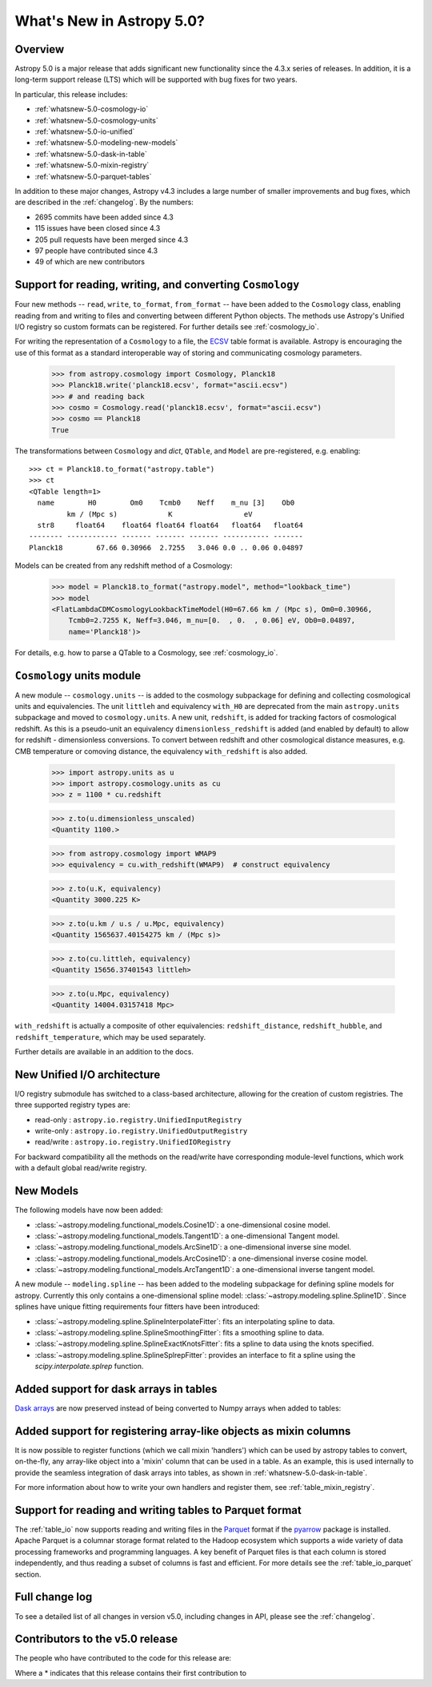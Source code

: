 .. doctest-skip-all

.. _whatsnew-5.0:

**************************
What's New in Astropy 5.0?
**************************

Overview
========

Astropy 5.0 is a major release that adds significant new functionality since
the 4.3.x series of releases.  In addition, it is a long-term support release
(LTS) which will be supported with bug fixes for two years.

In particular, this release includes:

* :ref:`whatsnew-5.0-cosmology-io`
* :ref:`whatsnew-5.0-cosmology-units`
* :ref:`whatsnew-5.0-io-unified`
* :ref:`whatsnew-5.0-modeling-new-models`
* :ref:`whatsnew-5.0-dask-in-table`
* :ref:`whatsnew-5.0-mixin-registry`
* :ref:`whatsnew-5.0-parquet-tables`

In addition to these major changes, Astropy v4.3 includes a large number of
smaller improvements and bug fixes, which are described in the
:ref:`changelog`. By the numbers:

* 2695 commits have been added since 4.3
* 115 issues have been closed since 4.3
* 205 pull requests have been merged since 4.3
* 97 people have contributed since 4.3
* 49 of which are new contributors

.. _whatsnew-5.0-cosmology-io:

Support for reading, writing, and converting ``Cosmology``
==========================================================

Four new methods -- ``read``, ``write``, ``to_format``, ``from_format`` -- have
been added to the ``Cosmology`` class, enabling reading from and writing to
files and converting between different Python objects.
The methods use Astropy's Unified I/O registry so custom formats can be
registered. For further details see :ref:`cosmology_io`.

For writing the representation of a ``Cosmology`` to a file, the
`ECSV <https://github.com/astropy/astropy-APEs/blob/main/APE6.rst>`_ table
format is available. Astropy is encouraging the use of this format as a
standard interoperable way of storing and communicating cosmology parameters.

    >>> from astropy.cosmology import Cosmology, Planck18
    >>> Planck18.write('planck18.ecsv', format="ascii.ecsv")
    >>> # and reading back
    >>> cosmo = Cosmology.read('planck18.ecsv', format="ascii.ecsv")
    >>> cosmo == Planck18
    True

The transformations between ``Cosmology`` and `dict`, ``QTable``, and ``Model``
are pre-registered, e.g. enabling::

    >>> ct = Planck18.to_format("astropy.table")
    >>> ct
    <QTable length=1>
      name        H0        Om0    Tcmb0    Neff    m_nu [3]    Ob0
             km / (Mpc s)            K                 eV
      str8     float64    float64 float64 float64   float64   float64
    -------- ------------ ------- ------- ------- ----------- -------
    Planck18        67.66 0.30966  2.7255   3.046 0.0 .. 0.06 0.04897

Models can be created from any redshift method of a Cosmology:

    >>> model = Planck18.to_format("astropy.model", method="lookback_time")
    >>> model
    <FlatLambdaCDMCosmologyLookbackTimeModel(H0=67.66 km / (Mpc s), Om0=0.30966,
        Tcmb0=2.7255 K, Neff=3.046, m_nu=[0.  , 0.  , 0.06] eV, Ob0=0.04897,
        name='Planck18')>

For details, e.g. how to parse a QTable to a Cosmology, see :ref:`cosmology_io`.


.. _whatsnew-5.0-cosmology-units:

``Cosmology`` units module
==========================

A new module -- ``cosmology.units`` -- is added to the cosmology subpackage for
defining and collecting cosmological units and equivalencies.
The unit ``littleh`` and equivalency ``with_H0`` are deprecated from the main
``astropy.units`` subpackage and moved to ``cosmology.units``.
A new unit, ``redshift``, is added for tracking factors of cosmological redshift.
As this is a pseudo-unit an equivalency ``dimensionless_redshift`` is added
(and enabled by default) to allow for redshift - dimensionless conversions.
To convert between redshift and other cosmological distance measures, e.g.
CMB temperature or comoving distance, the equivalency ``with_redshift`` is
also added.

    >>> import astropy.units as u
    >>> import astropy.cosmology.units as cu
    >>> z = 1100 * cu.redshift

    >>> z.to(u.dimensionless_unscaled)
    <Quantity 1100.>

    >>> from astropy.cosmology import WMAP9
    >>> equivalency = cu.with_redshift(WMAP9)  # construct equivalency

    >>> z.to(u.K, equivalency)
    <Quantity 3000.225 K>

    >>> z.to(u.km / u.s / u.Mpc, equivalency)
    <Quantity 1565637.40154275 km / (Mpc s)>

    >>> z.to(cu.littleh, equivalency)
    <Quantity 15656.37401543 littleh>

    >>> z.to(u.Mpc, equivalency)
    <Quantity 14004.03157418 Mpc>

``with_redshift`` is actually a composite of other equivalencies:
``redshift_distance``, ``redshift_hubble``, and ``redshift_temperature``,
which may be used separately.

Further details are available in an addition to the docs.


.. _whatsnew-5.0-io-unified:

New Unified I/O architecture
============================

I/O registry submodule has switched to a class-based architecture, allowing for
the creation of custom registries. The three supported registry types are:

* read-only : ``astropy.io.registry.UnifiedInputRegistry``
* write-only : ``astropy.io.registry.UnifiedOutputRegistry``
* read/write : ``astropy.io.registry.UnifiedIORegistry``

For backward compatibility all the methods on the read/write have corresponding
module-level functions, which work with a default global read/write registry.


.. _whatsnew-5.0-modeling-new-models:

New Models
==========

The following models have now been added:

* :class:`~astropy.modeling.functional_models.Cosine1D`: a one-dimensional
  cosine model.
* :class:`~astropy.modeling.functional_models.Tangent1D`: a one-dimensional
  Tangent model.
* :class:`~astropy.modeling.functional_models.ArcSine1D`: a one-dimensional
  inverse sine model.
* :class:`~astropy.modeling.functional_models.ArcCosine1D`: a one-dimensional
  inverse cosine model.
* :class:`~astropy.modeling.functional_models.ArcTangent1D`: a one-dimensional
  inverse tangent model.

A new module -- ``modeling.spline`` -- has been added to the modeling subpackage
for defining spline models for astropy. Currently this only contains a one-dimensional
spline model: :class:`~astropy.modeling.spline.Spline1D`. Since splines have
unique fitting requirements four fitters have been introduced:

* :class:`~astropy.modeling.spline.SplineInterpolateFitter`: fits an interpolating
  spline to data.
* :class:`~astropy.modeling.spline.SplineSmoothingFitter`: fits a smoothing spline
  to data.
* :class:`~astropy.modeling.spline.SplineExactKnotsFitter`: fits a spline to data
  using the knots specified.
* :class:`~astropy.modeling.spline.SplineSplrepFitter`: provides an interface
  to fit a spline using the `scipy.interpolate.splrep` function.


.. _whatsnew-5.0-dask-in-table:

Added support for dask arrays in tables
=======================================

`Dask arrays <https://docs.dask.org/en/stable/>`_ are now preserved instead
of being converted to Numpy arrays when added to tables:

.. doctest-requires:: dask

    >>> from astropy.table import Table
    >>> import dask.array as da
    >>> t = Table()
    >>> t['a'] = da.arange(1_000_000_000_000)
    >>> t
    <Table length=1000000000000>
         a
       int64
    ------------
               0
               1
               2
               3
               4
             ...
    999999999995
    999999999996
    999999999997
    999999999998
    999999999999
    >>> t['a'][100:200].compute()
    array([100, 101, 102, 103, 104, 105, 106, 107, 108, 109, 110, 111, 112,
           113, 114, 115, 116, 117, 118, 119, 120, 121, 122, 123, 124, 125,
           126, 127, 128, 129, 130, 131, 132, 133, 134, 135, 136, 137, 138,
           139, 140, 141, 142, 143, 144, 145, 146, 147, 148, 149, 150, 151,
           152, 153, 154, 155, 156, 157, 158, 159, 160, 161, 162, 163, 164,
           165, 166, 167, 168, 169, 170, 171, 172, 173, 174, 175, 176, 177,
           178, 179, 180, 181, 182, 183, 184, 185, 186, 187, 188, 189, 190,
           191, 192, 193, 194, 195, 196, 197, 198, 199])

.. _whatsnew-5.0-mixin-registry:

Added support for registering array-like objects as mixin columns
=================================================================

It is now possible to register functions (which we call mixin 'handlers') which
can be used by astropy tables to convert, on-the-fly, any array-like object into
a 'mixin' column that can be used in a table. As an example, this is used
internally to provide the seamless integration of dask arrays into tables, as
shown in :ref:`whatsnew-5.0-dask-in-table`.

For more information about how to write your own handlers and register them,
see :ref:`table_mixin_registry`.

.. _whatsnew-5.0-parquet-tables:

Support for reading and writing tables to Parquet format
========================================================

.. _Parquet: https://parquet.apache.org/
.. _pyarrow: https://arrow.apache.org/docs/python/

The :ref:`table_io` now supports reading and writing files in the Parquet_ format if the pyarrow_ package is installed.
Apache Parquet is a columnar storage format related to the Hadoop ecosystem which supports a wide variety of data processing frameworks and programming languages.
A key benefit of Parquet files is that each column is stored independently, and thus reading a subset of columns is fast and efficient.
For more details see the :ref:`table_io_parquet` section.

Full change log
===============

To see a detailed list of all changes in version v5.0, including changes in
API, please see the :ref:`changelog`.

Contributors to the v5.0 release
================================

The people who have contributed to the code for this release are:

.. hlist::
  :columns: 4

  *  Aarya Patil
  *  Adam Ginsburg
  *  Adrian Price-Whelan
  *  Akeem  *
  *  Akshat Dixit  *
  *  Akshat1Nar  *
  *  Albert Y. Shih
  *  Andrej Rode  *
  *  Bhavya Khandelwal  *
  *  Brett Morris
  *  Brian Soto
  *  Brigitta Sipőcz
  *  Bruce Merry
  *  Chiara Marmo  *
  *  Christoph Gohlke
  *  Conor MacBride  *
  *  Daniel Ryan  *
  *  Daria Cara
  *  David Stansby
  *  Derek Homeier
  *  E. Madison Bray
  *  E. Rykoff  *
  *  Ed Slavich
  *  Eero Vaher  *
  *  Emir  *
  *  Erik Tollerud
  *  Gabriel Perren
  *  Geert Barentsen
  *  Gyanendra Shukla  *
  *  Hans Moritz Günther
  *  Jakob Maljaars  *
  *  James Davies
  *  James Tocknell  *
  *  James Turner
  *  Jane Rigby
  *  Jason Segnini  *
  *  Jero Bado
  *  Jose Sabater  *
  *  Juan Luis Cano Rodríguez
  *  Julien Woillez
  *  Karl Wessel  *
  *  Larry Bradley
  *  Laura Hayes  *
  *  Laurie Stephey  *
  *  Leo Singer
  *  Ludwig Schwardt
  *  Léni Gauffier  *
  *  Maik Nijhuis  *
  *  Markus Demleitner  *
  *  Marten van Kerkwijk
  *  Matteo Bachetti
  *  Matthias Bussonnier  *
  *  Maximilian Nöthe
  *  Michael Brewer  *
  *  Mihai Cara
  *  Nadia Dencheva
  *  Nathaniel Starkman
  *  Nicholas Earl
  *  Nick Murphy
  *  Nikita Tewary  *
  *  Ole Streicher
  *  Param Patidar  *
  *  Perry Greenfield
  *  Pey Lian Lim
  *  Pushkar Kopparla  *
  *  Ricardo Fonseca
  *  Richard R  *
  *  Rik van Lieshout  *
  *  Roy Smart  *
  *  Sam Van Kooten  *
  *  Shankar Kulumani  *
  *  Simon Conseil
  *  Steve Guest  *
  *  Steven Bamford
  *  Stuart Littlefair
  *  Stuart Mumford
  *  Suyog Garg  *
  *  Thomas Robitaille
  *  Tim Gates  *
  *  Tim Jenness
  *  Tom Aldcroft
  *  Tom Donaldson
  *  Volodymyr Savchenko  *
  *  William Jamieson  *
  *  Zé Vinicius
  *  athul  *
  *  bhavyakh  *
  *  diegoasterio  *
  *  homeboy445  *
  *  iamsoto  *
  *  ikkamens  *
  *  luz paz  *
  *  maggiesam  *
  *  odidev  *
  *  orionlee  *
  *  sashmish  *
  *  srirajshukla  *

Where a * indicates that this release contains their first contribution to
